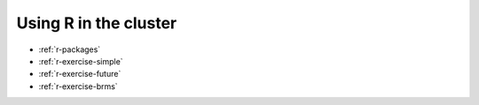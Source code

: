 Using R in the cluster
**********************

* :ref:`r-packages`
* :ref:`r-exercise-simple`
* :ref:`r-exercise-future`
* :ref:`r-exercise-brms`